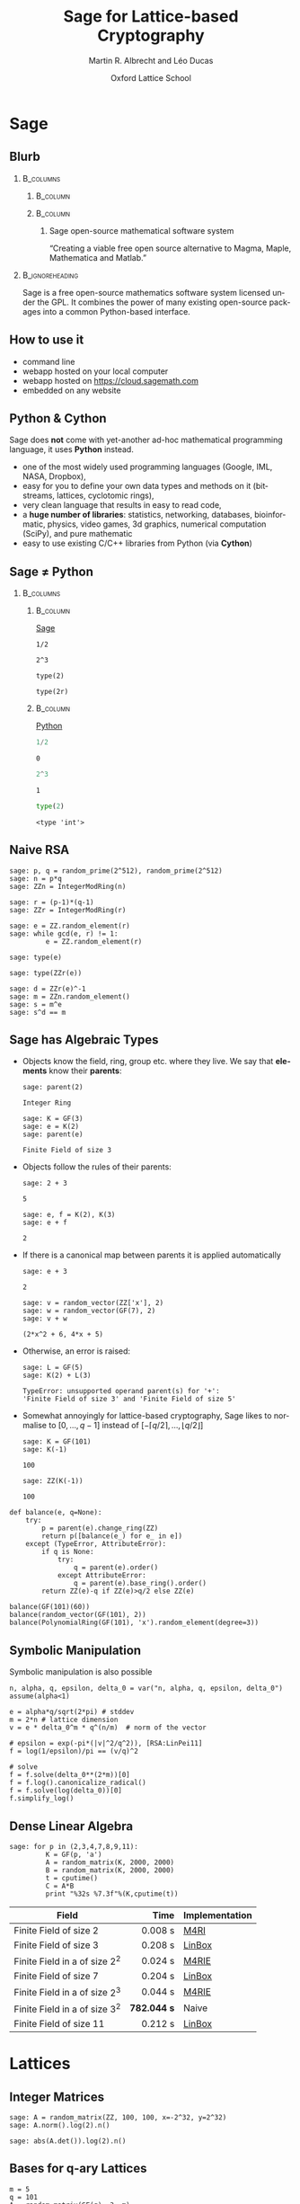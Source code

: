 #+TITLE: Sage for Lattice-based Cryptography
#+OPTIONS: H:2 toc:t num:t
#+LANGUAGE: en
#+SELECT_TAGS: export
#+EXCLUDE_TAGS: noexport

#+LaTeX_CLASS: mbeamer

#+AUTHOR: Martin R. Albrecht and Léo Ducas
#+EMAIL: martin.albrecht@royalholloway.ac.uk and leo.ducas@cwi.nl
#+DATE: Oxford Lattice School
#+STARTUP: beamer indent
#+BIBLIOGRAPHY: local.bib,abbrev3.bib,crypto_crossref.bib,rfc.bib,jacm.bib

#+LATEX_HEADER: \usepackage{etoolbox}
#+LATEX_HEADER: \makeatletter
#+LATEX_HEADER: \patchcmd{\@verbatim}
#+LATEX_HEADER:   {\verbatim@font}
#+LATEX_HEADER:   {\verbatim@font\scriptsize}
#+LATEX_HEADER:   {}{}
#+LATEX_HEADER: \makeatother
#+LATEX_HEADER: \newcommand{\cR}{\ensuremath{\mathcal{R}}\xspace}
#+LATEX_HEADER: \newcommand{\Z}{\ensuremath{\mathbb Z}\xspace}
#+LATEX_HEADER: \renewcommand{\C}{\ensuremath{\mathbb C}\xspace}
#+LATEX_HEADER: \newcommand{\R}{\ensuremath{\mathbb R}\xspace}
#+LATEX_HEADER: \newcommand{\K}{\ensuremath{\mathbb K}\xspace}
#+LATEX_HEADER: \renewcommand{\L}{\ensuremath{\mathbb L}\xspace}
#+LATEX_HEADER: \newcommand{\Q}{\ensuremath{\mathbb Q}\xspace}
#+LATEX_HEADER: \newcommand{\OK}{\ensuremath{\mathcal O_{\K}}\xspace}
#+LATEX_HEADER: \newcommand{\OL}{\ensuremath{\mathcal O_{\L}}\xspace}


# :tolatex lambda obj: r'\(%s\)' % latex(obj) :results raw

* Sage
** Blurb
***                                                                :B_columns:
:PROPERTIES:
:BEAMER_env: columns
:END:

****                                                               :B_column:
:PROPERTIES:
:BEAMER_env: column
:BEAMER_COL: 0.15
:END:

#+BEGIN_CENTER
#+ATTR_LATEX: :height 0.9\textwidth
[[./sage-logo.png]]
#+END_CENTER

****                                                               :B_column:
:PROPERTIES:
:BEAMER_env: column
:BEAMER_COL: 0.8
:END:

***** Sage open-source mathematical software system
“Creating a viable free open source alternative to Magma, Maple, Mathematica and Matlab.”

***                                                          :B_ignoreheading:
:PROPERTIES:
:BEAMER_env: ignoreheading
:END:

Sage is a free open-source mathematics software system licensed under the GPL. It combines the power of many existing open-source packages into a common Python-based interface.

** How to use it

- command line
- webapp hosted on your local computer
- webapp hosted on https://cloud.sagemath.com 
- embedded on any website

** Python & Cython

#+BEGIN_CENTER
#+BEAMER: \centering
#+ATTR_LATEX: :width 0.6\textwidth
[[./python-and-cython.png]]
#+END_CENTER

Sage does *not* come with yet-another ad-hoc mathematical programming language, it uses *Python* instead.

- one of the most widely used programming languages (Google, IML, NASA, Dropbox),
- easy for you to define your own data types and methods on it (bitstreams, lattices, cyclotomic rings),
- very clean language that results in easy to read code,
- a *huge number of libraries*: statistics, networking, databases, bioinformatic, physics, video games, 3d graphics, numerical computation (SciPy), and pure mathematic
- easy to use existing C/C++ libraries from Python (via *Cython*)

** Sage ≠ Python

***                                                                :B_columns:
:PROPERTIES:
:BEAMER_env: columns
:BEAMER_OPT: t
:END:
****                                                               :B_column:
:PROPERTIES:
:BEAMER_env: column
:BEAMER_COL: 0.45
:END:

_Sage_

#+BEGIN_SRC sage
1/2
#+END_SRC

#+RESULTS:
: 1/2

#+BEGIN_SRC sage
2^3
#+END_SRC

#+RESULTS:
: 8

#+BEGIN_SRC sage
type(2)
#+END_SRC

#+RESULTS:
: <type 'sage.rings.integer.Integer'>

#+BEGIN_SRC sage
type(2r)
#+END_SRC

#+RESULTS:
: <type 'int'>

****                                                               :B_column:
:PROPERTIES:
:BEAMER_env: column
:BEAMER_COL: 0.45
:END:

_Python_

#+BEGIN_SRC python :session :exports both
1/2
#+END_SRC

#+RESULTS:
: 0

#+BEGIN_SRC python :session :exports both
2^3
#+END_SRC

#+RESULTS:
: 1

#+BEGIN_SRC python :session :exports both
type(2)
#+END_SRC

#+RESULTS:
: <type 'int'>

** Naive RSA
:PROPERTIES:
:BEAMER_OPT: allowframebreaks
:END:

#+BEGIN_SRC sage
sage: p, q = random_prime(2^512), random_prime(2^512)
sage: n = p*q
sage: ZZn = IntegerModRing(n)

sage: r = (p-1)*(q-1)
sage: ZZr = IntegerModRing(r)

sage: e = ZZ.random_element(r)
sage: while gcd(e, r) != 1:
         e = ZZ.random_element(r)
#+END_SRC

#+RESULTS:

#+BEAMER: \framebreak{}

#+BEGIN_SRC sage :results verbatim
sage: type(e)
#+END_SRC

#+RESULTS:
: <type 'sage.rings.integer.Integer'>

#+BEGIN_SRC sage
sage: type(ZZr(e))
#+END_SRC

#+RESULTS:
: <type 'sage.rings.finite_rings.integer_mod.IntegerMod_gmp'>

#+BEGIN_SRC sage
sage: d = ZZr(e)^-1
sage: m = ZZn.random_element()
sage: s = m^e
sage: s^d == m
#+END_SRC

#+RESULTS:
: True

** Sage has Algebraic Types
:PROPERTIES:
:BEAMER_OPT: allowframebreaks
:END:

- Objects know the field, ring, group etc. where they live. We say that *elements* know their *parents*:

  #+BEGIN_SRC sage
sage: parent(2)
  #+END_SRC

  #+RESULTS:
  : Integer Ring

  #+BEGIN_SRC sage
sage: K = GF(3)
sage: e = K(2)
sage: parent(e)
  #+END_SRC

  #+RESULTS:
  : Finite Field of size 3

#+BEAMER: \framebreak

- Objects follow the rules of their parents:

  #+BEGIN_SRC sage
sage: 2 + 3
  #+END_SRC

  #+RESULTS:
  : 5

  #+BEGIN_SRC sage
sage: e, f = K(2), K(3)
sage: e + f
  #+END_SRC

  #+RESULTS:
  : 2

  #+BEAMER: \framebreak

- If there is a canonical map between parents it is applied automatically 

  #+BEGIN_SRC sage
sage: e + 3
  #+END_SRC

  #+RESULTS:
  : 2

  #+BEGIN_SRC sage
sage: v = random_vector(ZZ['x'], 2)
sage: w = random_vector(GF(7), 2)
sage: v + w
  #+END_SRC

  #+RESULTS:
  : (2*x^2 + 6, 4*x + 5)

- Otherwise, an error is raised:

  #+BEGIN_SRC sage
sage: L = GF(5)
sage: K(2) + L(3)
  #+END_SRC

  #+RESULTS:
  : TypeError: unsupported operand parent(s) for '+': 
  : 'Finite Field of size 3' and 'Finite Field of size 5'

  #+BEAMER: \framebreak

- Somewhat annoyingly for lattice-based cryptography, Sage likes to normalise to $[0,\ldots,q-1]$ instead of $[-\lceil q/2 \rceil,\ldots, \lfloor q/2 \rfloor]$

  #+BEGIN_SRC sage
sage: K = GF(101)
sage: K(-1)
  #+END_SRC

  #+RESULTS:
  : 100

  #+BEGIN_SRC sage
sage: ZZ(K(-1))
  #+END_SRC

  #+RESULTS:
  : 100

  #+BEAMER: \framebreak

#+BEGIN_SRC sage :tolatex lambda obj: r'\(%s\)' % latex(obj) :results raw list
def balance(e, q=None):
    try:
        p = parent(e).change_ring(ZZ)
        return p([balance(e_) for e_ in e])
    except (TypeError, AttributeError):
        if q is None:
            try:
                q = parent(e).order()
            except AttributeError:
                q = parent(e).base_ring().order()
        return ZZ(e)-q if ZZ(e)>q/2 else ZZ(e)

balance(GF(101)(60))
balance(random_vector(GF(101), 2))
balance(PolynomialRing(GF(101), 'x').random_element(degree=3))
#+END_SRC

#+RESULTS:
- \(-41\)
- \(\left(-47,\,31\right)\)
- \(34x^{3} - 20x^{2} + 11x - 48\)

** Symbolic Manipulation

Symbolic manipulation is also possible

#+BEGIN_SRC sage :tolatex lambda obj: r'\(%s\)' % latex(obj) :results raw
n, alpha, q, epsilon, delta_0 = var("n, alpha, q, epsilon, delta_0")
assume(alpha<1)

e = alpha*q/sqrt(2*pi) # stddev
m = 2*n # lattice dimension
v = e * delta_0^m * q^(n/m)  # norm of the vector

# epsilon = exp(-pi*(|v|^2/q^2)), [RSA:LinPei11]
f = log(1/epsilon)/pi == (v/q)^2

# solve
f = f.solve(delta_0**(2*m))[0]
f = f.log().canonicalize_radical()
f = f.solve(log(delta_0))[0]
f.simplify_log()
#+END_SRC

#+BEGIN_CENTER
#+RESULTS:
\(\log\left(\delta_{0}\right) = \frac{\log\left(-\frac{2 \, \log\left(\epsilon\right)}{\alpha^{2} q}\right)}{4 \, n}\)
#+END_CENTER

** Dense Linear Algebra

#+BEGIN_SRC sage
sage: for p in (2,3,4,7,8,9,11):
         K = GF(p, 'a')
         A = random_matrix(K, 2000, 2000)
         B = random_matrix(K, 2000, 2000)
         t = cputime()
         C = A*B
         print "%32s %7.3f"%(K,cputime(t))
#+END_SRC

| Field                           |        Time | Implementation |
|---------------------------------+-------------+----------------|
|                                 |         <r> |                |
| Finite Field of size 2          |     0.008 s | [[https://bitbucket.org/malb/m4rie][M4RI]]           |
| Finite Field of size 3          |     0.208 s | [[http://www.linalg.org][LinBox]]         |
| Finite Field in a of size $2^2$ |     0.024 s | [[https://bitbucket.org/malb/m4rie][M4RIE]]          |
| Finite Field of size 7          |     0.204 s | [[http://www.linalg.org][LinBox]]         |
| Finite Field in a of size $2^3$ |     0.044 s | [[https://bitbucket.org/malb/m4rie][M4RIE]]          |
| Finite Field in a of size $3^2$ | *782.044 s* | Naive          |
| Finite Field of size 11         |     0.212 s | [[http://www.linalg.org][LinBox]]         |

* Lattices
** Integer Matrices

#+BEGIN_SRC sage
sage: A = random_matrix(ZZ, 100, 100, x=-2^32, y=2^32)
sage: A.norm().log(2).n()
#+END_SRC

#+RESULTS:
: 35.5104899382539

#+BEGIN_SRC sage
sage: abs(A.det()).log(2).n()
#+END_SRC

#+RESULTS:
: 3380.27922058012

** Bases for q-ary Lattices

#+BEGIN_SRC sage :tolatex lambda obj: r'\(%s\)' % latex(obj) :results raw
m = 5
q = 101
A = random_matrix(GF(q), 3, m)
A.echelonize()

n = A.rank()
N = A.change_ring(ZZ)
S = matrix(ZZ, m-n, n).augment(q * identity_matrix(m-n))
N.stack(S, subdivide=True)
#+END_SRC

#+RESULTS:

\(\left(\begin{array}{rrrrr}
1 & 0 & 0 & 3 & 68 \\
0 & 1 & 0 & 4 & 96 \\
0 & 0 & 1 & 30 & 16 \\
\hline
 0 & 0 & 0 & 101 & 0 \\
0 & 0 & 0 & 0 & 101
\end{array}\right)\)

** Instance Generator

#+BEGIN_SRC sage
sage: sage.crypto.gen_lattice(m=10, seed=42, type="modular")
#+END_SRC

#+RESULTS:
#+begin_example

[11  0  0  0  0  0  0  0  0  0]
[ 0 11  0  0  0  0  0  0  0  0]
[ 0  0 11  0  0  0  0  0  0  0]
[ 0  0  0 11  0  0  0  0  0  0]
[ 2  4  3  5  1  0  0  0  0  0]
[ 1 -5 -4  2  0  1  0  0  0  0]
[-4  3 -1  1  0  0  1  0  0  0]
[-2 -3 -4 -1  0  0  0  1  0  0]
[-5 -5  3  3  0  0  0  0  1  0]
[-4 -3  2 -5  0  0  0  0  0  1]
#+end_example

** LLL

#+BEGIN_SRC sage
sage: A = sage.crypto.gen_lattice(m=10, seed=42, type="modular")
sage: A.LLL(delta=0.99, eta=0.51) # calls fplll
#+END_SRC

#+RESULTS:
#+begin_example

[ 0  0  1  1  0 -1 -1 -1  1  0]
[-1  1  0  1  0  1  1  0  1  1]
[-1  0  0  0 -1  1  1 -2  0  0]
[-1 -1  0  1  1  0  0  1  1 -1]
[ 1  0 -1  0  0  0 -2 -2  0  0]
[ 2 -1  0  0  1  0  1  0  0 -1]
[-1  1 -1  0  1 -1  1  0 -1 -2]
[ 0  0 -1  3  0  0  0 -1 -1 -1]
[ 0 -1  0 -1  2  0 -1  0  0  2]
[ 0  1  1  0  1  1 -2  1 -1 -2]
#+end_example

** BKZ

#+BEGIN_SRC sage
sage: A = sage.crypto.gen_lattice(m=100, seed=42, q=next_prime(2^20)); A
#+END_SRC

#+RESULTS:
: 100 x 100 dense matrix over Integer Ring 
: (use the '.str()' method to see the entries)

#+BEGIN_SRC sage
sage: B = A.BKZ(block_size=60, proof=False) # calls fplll's BKZ 2.0
sage: B[0].norm().log(2).n()
#+END_SRC

#+RESULTS:
: 2.26178097802851

** Lattices

Sometimes it is more natural to work with a lattice object directly, instead of a basis matrix[fn:1]

#+BEGIN_SRC sage
sage: from sage.modules.free_module_integer import IntegerLattice
sage: A = random_matrix(ZZ, 80, 80, x=-2000, y=2000)
sage: L = IntegerLattice(A); L
#+END_SRC

#+RESULTS:
: Free module of degree 80 and rank 80 over Integer Ring
: User basis matrix:
: 80 x 80 dense matrix over Integer Ring

#+BEGIN_SRC sage
sage: L.shortest_vector().norm().log(2).n()
#+END_SRC

#+RESULTS:
: 13.1049884393931

** Discrete Gaussians: Integers

#+BEGIN_SRC sage :file discrete-gaussian-integer.png
sage: from sage.stats.distributions.discrete_gaussian_integer import \
  DiscreteGaussianDistributionIntegerSampler
sage: D = DiscreteGaussianDistributionIntegerSampler(3.2)
sage: histogram([D() for _ in range(2^16)], color="orange")
#+END_SRC

#+ATTR_LATEX: :width 0.5\textwidth
#+RESULTS:
[[file:discrete-gaussian-integer.png]]

** Discrete Gaussians: Lattices

#+BEGIN_SRC sage
sage: from sage.stats.distributions.discrete_gaussian_lattice import \
   DiscreteGaussianDistributionLatticeSampler
sage: A = random_matrix(ZZ, 2, 2)
sage: D = DiscreteGaussianDistributionLatticeSampler(A, 20.0)
sage: S = [D() for _ in range(2^12)]
sage: l = [vector(v.list() + [S.count(v)]) for v in set(S)]
sage: list_plot3d(l, point_list=True, interpolation='nn')
#+END_SRC

#+ATTR_LATEX: :width 0.5\textwidth
[[./discrete-gaussian-lattice.png]]

** Learning with Errors

#+BEGIN_SRC sage
sage: from sage.crypto.lwe import LWE
sage: D = DiscreteGaussianDistributionIntegerSampler(3.2) # stddev
sage: lwe = LWE(n=10, q=101, D=D)
sage: a,c = lwe()
sage: balance(c - a*lwe._LWE__s)
#+END_SRC

#+RESULTS:
: -4

** fpylll

#+BEGIN_SRC sage
sage: from fpylll import *
sage: A = IntegerMatrix(50, 50)
sage: A.randomize("ntrulike", bits=50, q=127)
sage: A[0].norm()
#+END_SRC

#+RESULTS:
: 394.37418779631105

#+BEGIN_SRC sage
sage: M = GSO.Mat(A)
sage: _ = M.update_gso()
sage: M.get_mu(1,0)
#+END_SRC

#+RESULTS:
: 0.7982010017295588

#+BEGIN_SRC sage
sage: L = LLL.Reduction(M)
sage: L()
sage: M.get_mu(1,0)
#+END_SRC

#+RESULTS:
: 0.24

#+BEGIN_SRC sage
sage: A[0].norm()
#+END_SRC

#+RESULTS:
: 5.0

* Rings
** Polynomial Rings
:PROPERTIES:
:BEAMER_OPT: allowframebreaks
:END:

- Sage has polynomial rings …

  #+BEGIN_SRC sage
sage: P = ZZ['x']; x = P.gen()
sage: P = PolynomialRing(ZZ, 'x'); x = P.gen()
sage: P, x = PolynomialRing(ZZ, 'x').objgen()
sage: P.<x> = PolynomialRing(ZZ) # not valid Python, Magma-style
  #+END_SRC

- … over arbitrary rings

  #+BEGIN_SRC sage
sage: R = PolynomialRing(P, 'y'); R
sage: R = PolynomialRing(IntegerModRing(100), 'y'); R
sage: R = PolynomialRing(GF(2^8,'a'), 'x'); R
  #+END_SRC

  #+RESULTS:
  : Univariate Polynomial Ring in y over \
  :   Univariate Polynomial Ring in x over Integer Ring
  : Univariate Polynomial Ring in y over Ring of integers modulo 100
  : Univariate Polynomial Ring in x over Finite Field in a of size 2^8

#+BEAMER: \framebreak

- It also supports multivariate polynomial rings

  #+BEGIN_SRC sage
sage: R = PolynomialRing(QQ, 'x,y'); R
sage: R.<x,y> = PolynomialRing(QQ); R
sage: R = PolynomialRing(QQ, 2, 'x'); R
sage: names = ["x%02d"%i for i in range(3)]
sage: R = PolynomialRing(IntegerModRing(100), names); R
  #+END_SRC

  #+RESULTS:
  : Multivariate Polynomial Ring in x, y over Rational Field
  : Multivariate Polynomial Ring in x, y over Rational Field
  : Multivariate Polynomial Ring in x0, x1 over Rational Field
  : Multivariate Polynomial Ring in x00, x01, x02 \
  :  over Ring of integers modulo 100
** Quotient Rings

- You can construct quotient rings:

  #+BEGIN_SRC sage
sage: P.<x> = PolynomialRing(ZZ)
sage: Q = P.quotient(x^4 + 1); Q
  #+END_SRC

  #+RESULTS:
  : Univariate Quotient Polynomial Ring in xbar \
  :   over Integer Ring with modulus x^4 + 1

- But I usually don’t bother and do modular reductions “by hand”:

  #+BEGIN_SRC sage
sage: P.<x> = PolynomialRing(ZZ)
sage: f = P.random_element(degree=5); f
sage: f % (x^4 + 1)
  #+END_SRC

  #+RESULTS:
  : x^5 + 9*x^4 + x^3 + x^2 + 2
  : x^3 + x^2 - x - 7

** Number Fields

- Relative and absolute number fields are a thing:

  #+BEGIN_SRC sage
sage: z = QQ['z'].0
sage: K = NumberField(z^2 - 2,'s'); K
  #+END_SRC

  #+RESULTS:
  : Number Field in s with defining polynomial z^2 - 2

  #+BEGIN_SRC sage
sage: s = K.0; s
  #+END_SRC

  #+RESULTS:
  : s

  #+BEGIN_SRC sage
sage: s^2
  #+END_SRC

  #+RESULTS:
  : 2

** Cyclotomic Number Fields

- Let \(\cR ≃ \Z[X]/(X^{n}+1)\) be the ring of integers of the Cylotomic number field \(\K = \Q(ζ_m)\) for some \(m=2^k\) and $n = m/2$.

  #+BEGIN_SRC sage
sage: K.<zeta> = CyclotomicField(8)
sage: OK = K.ring_of_integers()
sage: K.polynomial()
  #+END_SRC

  #+RESULTS:
  : x^4 + 1

** Cyclotomic Number Fields: Subfields

- Let $\L = \Q(ζ_{m'})$ with $m' | m$ be a subfield of $\K$.

- The ring of integers of $\L$ is $\cR' ≃ \Z[X]/(X^{n'} + 1)$ with $n' = m'/2$.

- We write the canonical inclusion $\cR' \subset \cR$ explicitly as $L : \cR' \rightarrow \cR$.

  #+BEGIN_SRC sage
sage: KK, L = K.subfield(zeta^2)
sage: zeta_ = KK.gen()
sage: L(zeta_)
  #+END_SRC

  #+RESULTS:
  : zeta^2

** Cyclotomic Number Fields: Galois Group

- $\K$ is a Galois extension of $\Q$, and its Galois group $G$ is isomorphic to $\Z_m^*$: $i \in \Z_m^* \leftrightarrow (X \mapsto X^i) \in G$.

  #+BEGIN_SRC sage
sage: G = K.galois_group(); G
  #+END_SRC

  #+RESULTS:
  : Galois group of Cyclotomic Field of order 8 and degree 4

** Cyclotomic Number Fields: Galois Group

- There is a one-to-one correspondence between the subgroups $G'$ of $G$, and the subfields $\L$ of $\K$.
- $\L$ is the subfield such that an automorphism of $a \in G$ is the identity on $\L$ if an only if $a \in G'$.

  #+BEGIN_SRC sage
sage: G_ = [a for a in G if a(zeta_) == zeta_]
sage: G_ = G.subgroup(G_); G_
  #+END_SRC

  #+RESULTS:
  : Subgroup [(), (1,3)(2,4)] of Galois group of \
  :   Cyclotomic Field of order 8 and degree 4

** Cyclotomic Number Fields: Norms

- The norm $\Norm_{\K/\L}: \K \rightarrow \L$ is the multiplicative map defined by \[\Norm_{\K/\L} : f \mapsto  \prod_{\psi \in G'} \psi(f).\]

  #+BEGIN_SRC sage
sage: f = OK.random_element(); f
  #+END_SRC

  #+RESULTS:
  : -10*zeta^3 + 2*zeta + 28

  #+BEGIN_SRC sage
sage: f.norm(KK) == prod([a(f) for a in G_])
  #+END_SRC

  #+RESULTS:
  : True

  #+BEGIN_SRC sage
sage: ff = f.norm(KK);
sage: ff, L(ff)
  #+END_SRC

  #+RESULTS:
  : (96*zeta0 + 744, 96*zeta^2 + 744)

** Cyclotomic Number Fields: Lattices

- Converting number field elements to matrices/lattice bases:

  #+BEGIN_SRC sage
sage: from sage.modules.free_module_integer import IntegerLattice
sage: f
sage: IntegerLattice(f).basis_matrix()
  #+END_SRC

  #+RESULTS:
  : -10*zeta^3 + 2*zeta + 28
  : 
  : [ 28   2   0 -10]
  : [ 10  28   2   0]
  : [  0  10  28   2]
  : [ -2   0  10  28]
 
- We can use this to find small elements

  #+BEGIN_SRC sage
sage: K = CyclotomicField(128)
sage: OK = K.ring_of_integers()
sage: f = OK.random_element(x=-128, y=128)
sage: L = IntegerLattice(f)
sage: _ = L.BKZ(block_size=50, proof=False)
sage: L.shortest_vector().norm().log(2).n()
  #+END_SRC

  #+RESULTS:
  : 9.23365749434346

** Cyclotomic Number Fields: Class Group

- The first Cyclotomic field with $m=2^k$ and a non-trivial class group is $m=2^6$.

  #+BEGIN_SRC sage
sage: K.<zeta> = CyclotomicField(2^6)
sage: K.class_number(proof=False)
  #+END_SRC

  #+RESULTS:
  : 17

** Fin

#+BEGIN_CENTER
@@beamer:{\Huge@@ *Thank You* @@beamer:}@@
#+END_CENTER

* Footnotes

[fn:1] Lattices are still represented by bases, though.

* Build Artefacts                                                     :noexport:

** Emacs Config

#+BEGIN_SRC emacs-lisp :tangle .dir-locals.el
((magit-mode .
             ((eval .
                    (and
                     (visual-line-mode 1)))))
 (bibtex-mode . ((fill-column . 10000)))
 (org-mode .
           ((org-tags-column . -80)
            (eval .
                  (and
                   (flyspell-mode t))))))
#+END_SRC

** Makefile

#+BEGIN_SRC makefile :tangle Makefile
EMACS=emacs
EMACSFLAGS=--batch -l ~/.emacs.d/org-export-init.el
LATEXMK=latexmk
LATEXMKFLAGS=-xelatex

%.pdf: %.tex
	$(LATEXMK) $(LATEXMKFLAGS) $<

%.tex: %.org
	$(EMACS) $(EMACSFLAGS) $< -f org-latex-export-to-latex

clean:
	rm -f *.bbl *.aux *.out *.synctex.gz *.log *.run.xml *.blg *-blx.bib *.fdb_latexmk *.fls *.toc *.vrb *.snm *.nav

.PHONY: clean all
.PRECIOUS: %.tex
#+END_SRC

** Autoexport to PDF

# Local Variables:
# eval: (add-hook 'after-save-hook (lambda () (when (eq major-mode 'org-mode) (org-beamer-export-to-latex))) nil t)
# End:
